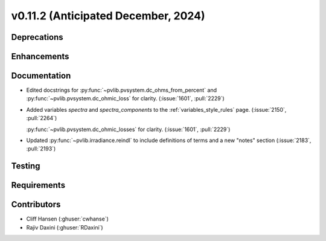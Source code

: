 .. _whatsnew_01120:


v0.11.2 (Anticipated December, 2024)
------------------------------------

Deprecations
~~~~~~~~~~~~


Enhancements
~~~~~~~~~~~~


Documentation
~~~~~~~~~~~~~
* Edited docstrings for :py:func:`~pvlib.pvsystem.dc_ohms_from_percent` and
  :py:func:`~pvlib.pvsystem.dc_ohmic_loss` for clarity. (:issue:`1601`, :pull:`2229`)
* Added variables `spectra` and `spectra_components` to the
  :ref:`variables_style_rules` page. (:issue:`2150`, :pull:`2264`)

  :py:func:`~pvlib.pvsystem.dc_ohmic_losses` for clarity. (:issue:`1601`, :pull:`2229`)
* Updated :py:func:`~pvlib.irradiance.reindl` to include definitions of terms
  and a new "notes" section (:issue:`2183`, :pull:`2193`)

Testing
~~~~~~~


Requirements
~~~~~~~~~~~~


Contributors
~~~~~~~~~~~~
* Cliff Hansen (:ghuser:`cwhanse`)
* Rajiv Daxini (:ghuser:`RDaxini`)

